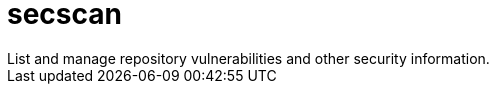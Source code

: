 :_mod-docs-content-type: REFERENCE


= secscan
List and manage repository vulnerabilities and other security information.

